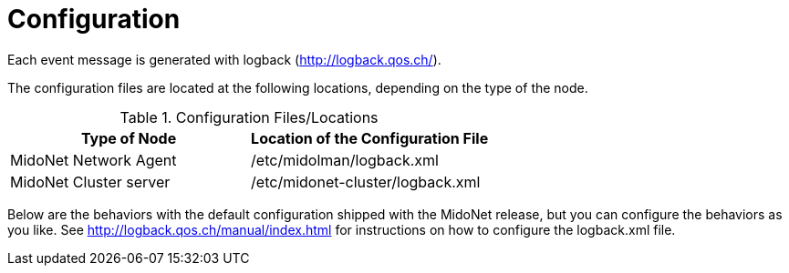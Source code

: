 [[configuration]]
= Configuration

Each event message is generated with logback (http://logback.qos.ch/).

The configuration files are located at the following locations, depending on the
type of the node.

.Configuration Files/Locations
[options="header"]
|===============
|Type of Node              |Location of the Configuration File
|MidoNet Network Agent     |/etc/midolman/logback.xml
|MidoNet Cluster server    |/etc/midonet-cluster/logback.xml
|===============

Below are the behaviors with the default configuration shipped with the MidoNet
release, but you can configure the behaviors as you like. See
http://logback.qos.ch/manual/index.html for instructions on how to configure the
logback.xml file.

